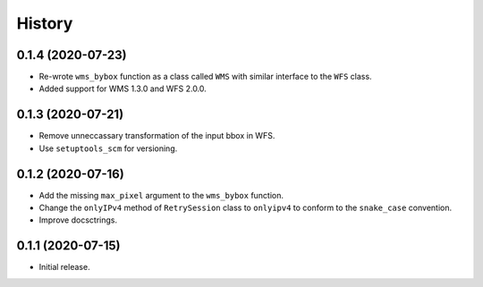 =======
History
=======

0.1.4 (2020-07-23)
------------------

- Re-wrote ``wms_bybox`` function as a class called ``WMS`` with similar
  interface to the ``WFS`` class.
- Added support for WMS 1.3.0 and WFS 2.0.0.

0.1.3 (2020-07-21)
------------------

- Remove unneccassary transformation of the input bbox in WFS.
- Use ``setuptools_scm`` for versioning.

0.1.2 (2020-07-16)
------------------

- Add the missing ``max_pixel`` argument to the ``wms_bybox`` function.
- Change the ``onlyIPv4`` method of ``RetrySession`` class to ``onlyipv4``
  to conform to the ``snake_case`` convention.
- Improve docsctrings.

0.1.1 (2020-07-15)
------------------

- Initial release.

